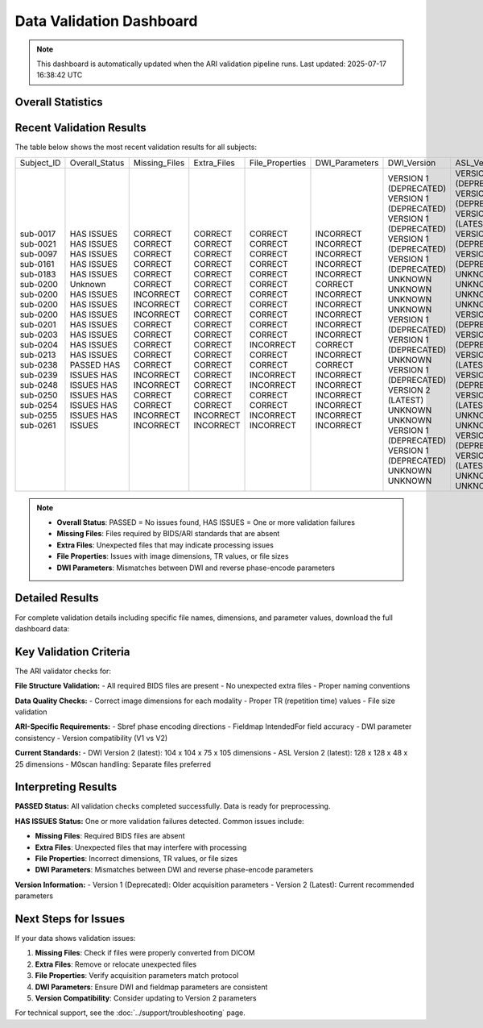 
Data Validation Dashboard
-------------------------

.. note::
   This dashboard is automatically updated when the ARI validation pipeline runs.
   Last updated: 2025-07-17 16:38:42 UTC

Overall Statistics
~~~~~~~~~~~~~~~~~~

.. raw:: html

   <div style="display: flex; flex-wrap: wrap; gap: 20px; margin: 20px 0;">
     <div style="background: #f8f9fa; padding: 15px; border-radius: 8px; border-left: 4px solid #28a745;">
       <h4 style="margin: 0 0 10px 0; color: #28a745;">✅ Validation Summary</h4>
       <p style="margin: 5px 0;"><strong>Total Subjects:</strong> 382</p>
       <p style="margin: 5px 0;"><strong>Passed:</strong> 92 (24.1%)</p>
       <p style="margin: 5px 0;"><strong>Issues Found:</strong> 274</p>
     </div>
     <div style="background: #f8f9fa; padding: 15px; border-radius: 8px; border-left: 4px solid #dc3545;">
       <h4 style="margin: 0 0 10px 0; color: #dc3545;">⚠️ Common Issues</h4>
       <p style="margin: 5px 0;"><strong>Missing Files:</strong> 69 subjects</p>
       <p style="margin: 5px 0;"><strong>Extra Files:</strong> 32 subjects</p>
       <p style="margin: 5px 0;"><strong>File Properties:</strong> 71 subjects</p>
       <p style="margin: 5px 0;"><strong>DWI Parameters:</strong> 226 subjects</p>
     </div>
     <div style="background: #f8f9fa; padding: 15px; border-radius: 8px; border-left: 4px solid #007bff;">
       <h4 style="margin: 0 0 10px 0; color: #007bff;">📊 Version Distribution</h4>
       <p style="margin: 5px 0;"><strong>DWI Version 1:</strong> 182 subjects</p>
       <p style="margin: 5px 0;"><strong>DWI Version 2:</strong> 98 subjects</p>
       <p style="margin: 5px 0;"><strong>ASL Version 1:</strong> 135 subjects</p>
       <p style="margin: 5px 0;"><strong>ASL Version 2:</strong> 181 subjects</p>
     </div>
   </div>

Recent Validation Results
~~~~~~~~~~~~~~~~~~~~~~~~~

The table below shows the most recent validation results for all subjects:

+------------+----------------+---------------+-------------+-----------------+----------------+------------------------+------------------------+
| Subject_ID | Overall_Status | Missing_Files | Extra_Files | File_Properties | DWI_Parameters | DWI_Version            | ASL_Version            |
+------------+----------------+---------------+-------------+-----------------+----------------+------------------------+------------------------+
| sub-0017   | HAS ISSUES     | CORRECT       | CORRECT     | CORRECT         | INCORRECT      | VERSION 1 (DEPRECATED) | VERSION 1 (DEPRECATED) |
| sub-0021   | HAS ISSUES     | CORRECT       | CORRECT     | CORRECT         | INCORRECT      | VERSION 1 (DEPRECATED) | VERSION 1 (DEPRECATED) |
| sub-0097   | HAS ISSUES     | CORRECT       | CORRECT     | CORRECT         | INCORRECT      | VERSION 1 (DEPRECATED) | VERSION 2 (LATEST)     |
| sub-0161   | HAS ISSUES     | CORRECT       | CORRECT     | CORRECT         | INCORRECT      | VERSION 1 (DEPRECATED) | VERSION 1 (DEPRECATED) |
| sub-0183   | HAS ISSUES     | CORRECT       | CORRECT     | CORRECT         | INCORRECT      | VERSION 1 (DEPRECATED) | VERSION 1 (DEPRECATED) |
| sub-0200   | Unknown        | CORRECT       | CORRECT     | CORRECT         | CORRECT        | UNKNOWN                | UNKNOWN                |
| sub-0200   | HAS ISSUES     | INCORRECT     | CORRECT     | CORRECT         | INCORRECT      | UNKNOWN                | UNKNOWN                |
| sub-0200   | HAS ISSUES     | INCORRECT     | CORRECT     | CORRECT         | INCORRECT      | UNKNOWN                | UNKNOWN                |
| sub-0200   | HAS ISSUES     | INCORRECT     | CORRECT     | CORRECT         | INCORRECT      | UNKNOWN                | UNKNOWN                |
| sub-0201   | HAS ISSUES     | CORRECT       | CORRECT     | CORRECT         | INCORRECT      | VERSION 1 (DEPRECATED) | VERSION 1 (DEPRECATED) |
| sub-0203   | HAS ISSUES     | CORRECT       | CORRECT     | CORRECT         | INCORRECT      | VERSION 1 (DEPRECATED) | VERSION 1 (DEPRECATED) |
| sub-0204   | HAS ISSUES     | CORRECT       | CORRECT     | INCORRECT       | CORRECT        | UNKNOWN                | VERSION 2 (LATEST)     |
| sub-0213   | HAS ISSUES     | CORRECT       | CORRECT     | CORRECT         | INCORRECT      | VERSION 1 (DEPRECATED) | VERSION 1 (DEPRECATED) |
| sub-0238   | PASSED         | CORRECT       | CORRECT     | CORRECT         | CORRECT        | VERSION 2 (LATEST)     | VERSION 2 (LATEST)     |
| sub-0239   | HAS ISSUES     | INCORRECT     | CORRECT     | INCORRECT       | INCORRECT      | UNKNOWN                | UNKNOWN                |
| sub-0248   | HAS ISSUES     | INCORRECT     | CORRECT     | INCORRECT       | INCORRECT      | UNKNOWN                | UNKNOWN                |
| sub-0250   | HAS ISSUES     | CORRECT       | CORRECT     | CORRECT         | INCORRECT      | VERSION 1 (DEPRECATED) | VERSION 1 (DEPRECATED) |
| sub-0254   | HAS ISSUES     | CORRECT       | CORRECT     | CORRECT         | INCORRECT      | VERSION 1 (DEPRECATED) | VERSION 2 (LATEST)     |
| sub-0255   | HAS ISSUES     | INCORRECT     | INCORRECT   | INCORRECT       | INCORRECT      | UNKNOWN                | UNKNOWN                |
| sub-0261   | HAS ISSUES     | INCORRECT     | INCORRECT   | INCORRECT       | INCORRECT      | UNKNOWN                | UNKNOWN                |
+------------+----------------+---------------+-------------+-----------------+----------------+------------------------+------------------------+

.. note::
   - **Overall Status**: PASSED = No issues found, HAS ISSUES = One or more validation failures
   - **Missing Files**: Files required by BIDS/ARI standards that are absent
   - **Extra Files**: Unexpected files that may indicate processing issues
   - **File Properties**: Issues with image dimensions, TR values, or file sizes
   - **DWI Parameters**: Mismatches between DWI and reverse phase-encode parameters

Detailed Results
~~~~~~~~~~~~~~~~

For complete validation details including specific file names, dimensions, and parameter values, 
download the full dashboard data:

.. raw:: html

   <div style="margin: 20px 0;">
     <a href="../_static/xnat_ari_dashboard.csv" 
        style="display: inline-block; background: #007bff; color: white; padding: 10px 20px; 
               text-decoration: none; border-radius: 5px; margin: 10px 0;">
       📥 Download Complete Dashboard Data (CSV)
     </a>
   </div>

Key Validation Criteria
~~~~~~~~~~~~~~~~~~~~~~~

The ARI validator checks for:

**File Structure Validation:**
- All required BIDS files are present
- No unexpected extra files
- Proper naming conventions

**Data Quality Checks:**
- Correct image dimensions for each modality
- Proper TR (repetition time) values
- File size validation

**ARI-Specific Requirements:**
- Sbref phase encoding directions
- Fieldmap IntendedFor field accuracy
- DWI parameter consistency
- Version compatibility (V1 vs V2)

**Current Standards:**
- DWI Version 2 (latest): 104 x 104 x 75 x 105 dimensions
- ASL Version 2 (latest): 128 x 128 x 48 x 25 dimensions
- M0scan handling: Separate files preferred

Interpreting Results
~~~~~~~~~~~~~~~~~~~~

**PASSED Status:**
All validation checks completed successfully. Data is ready for preprocessing.

**HAS ISSUES Status:**
One or more validation failures detected. Common issues include:

- **Missing Files**: Required BIDS files are absent
- **Extra Files**: Unexpected files that may interfere with processing
- **File Properties**: Incorrect dimensions, TR values, or file sizes
- **DWI Parameters**: Mismatches between DWI and reverse phase-encode parameters

**Version Information:**
- Version 1 (Deprecated): Older acquisition parameters
- Version 2 (Latest): Current recommended parameters

Next Steps for Issues
~~~~~~~~~~~~~~~~~~~~

If your data shows validation issues:

1. **Missing Files**: Check if files were properly converted from DICOM
2. **Extra Files**: Remove or relocate unexpected files
3. **File Properties**: Verify acquisition parameters match protocol
4. **DWI Parameters**: Ensure DWI and fieldmap parameters are consistent
5. **Version Compatibility**: Consider updating to Version 2 parameters

For technical support, see the :doc:`../support/troubleshooting` page.
